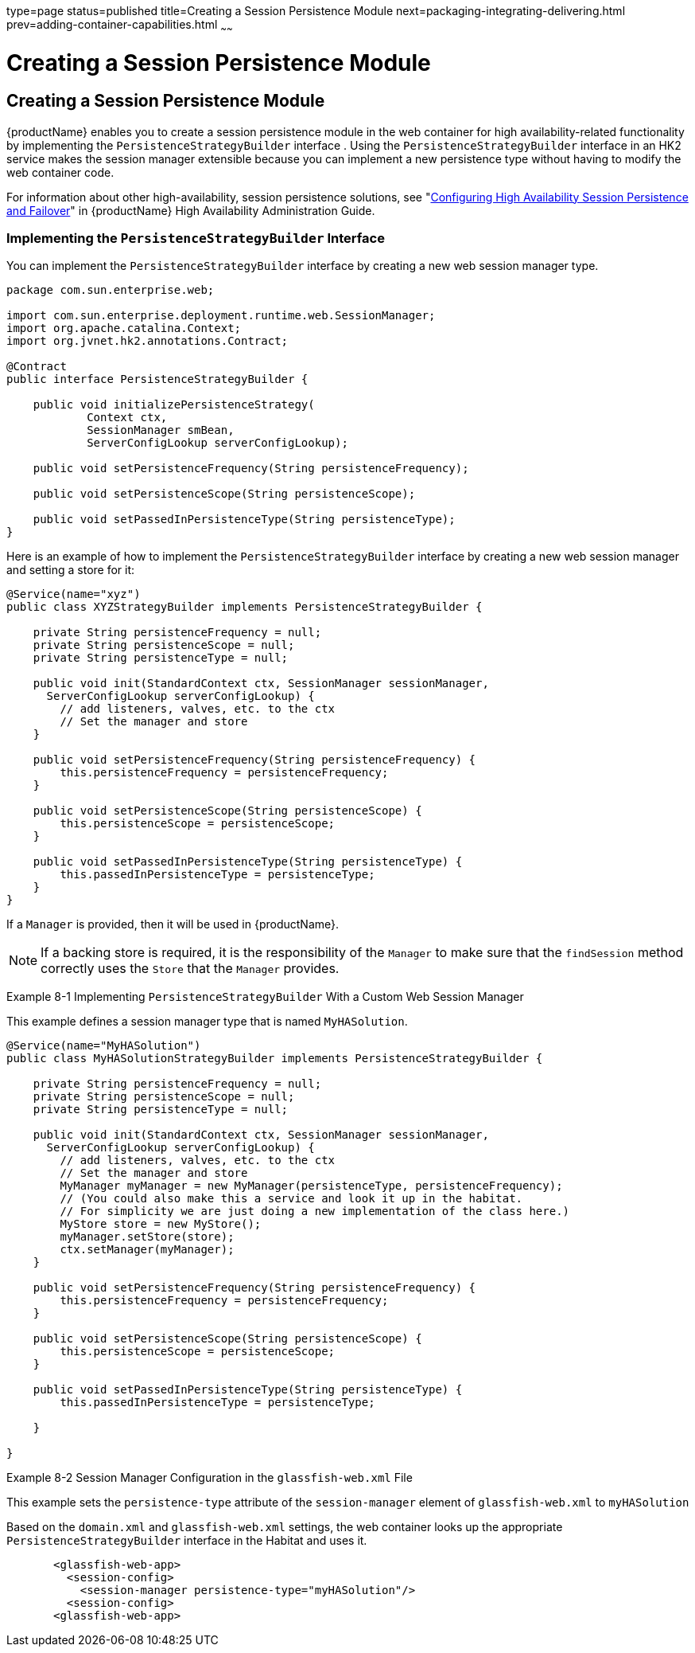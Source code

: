 type=page
status=published
title=Creating a Session Persistence Module
next=packaging-integrating-delivering.html
prev=adding-container-capabilities.html
~~~~~~

= Creating a Session Persistence Module

== Creating a Session Persistence Module

{productName} enables you to create a session persistence module in
the web container for high availability-related functionality by
implementing the `PersistenceStrategyBuilder` interface . Using the
`PersistenceStrategyBuilder` interface in an HK2 service makes the
session manager extensible because you can implement a new persistence
type without having to modify the web container code.

For information about other high-availability, session persistence
solutions, see "link:ha-administration-guide/session-persistence-and-failover.html#configuring-high-availability-session-persistence-and-failover[Configuring High Availability Session
Persistence and Failover]" in {productName} High
Availability Administration Guide.

[[implementing-the-persistencestrategybuilder-interface]]

=== Implementing the `PersistenceStrategyBuilder` Interface

You can implement the `PersistenceStrategyBuilder` interface by creating
a new web session manager type.

[source,java]
----

package com.sun.enterprise.web;

import com.sun.enterprise.deployment.runtime.web.SessionManager;
import org.apache.catalina.Context;
import org.jvnet.hk2.annotations.Contract;

@Contract
public interface PersistenceStrategyBuilder {

    public void initializePersistenceStrategy(
            Context ctx,
            SessionManager smBean,
            ServerConfigLookup serverConfigLookup);

    public void setPersistenceFrequency(String persistenceFrequency);

    public void setPersistenceScope(String persistenceScope);

    public void setPassedInPersistenceType(String persistenceType);
}
----

Here is an example of how to implement the `PersistenceStrategyBuilder`
interface by creating a new web session manager and setting a store for
it:

[source,java]
----

@Service(name="xyz")
public class XYZStrategyBuilder implements PersistenceStrategyBuilder {

    private String persistenceFrequency = null;
    private String persistenceScope = null;
    private String persistenceType = null;

    public void init(StandardContext ctx, SessionManager sessionManager,
      ServerConfigLookup serverConfigLookup) {
        // add listeners, valves, etc. to the ctx
        // Set the manager and store
    }

    public void setPersistenceFrequency(String persistenceFrequency) {
        this.persistenceFrequency = persistenceFrequency;
    }

    public void setPersistenceScope(String persistenceScope) {
        this.persistenceScope = persistenceScope;
    }

    public void setPassedInPersistenceType(String persistenceType) {
        this.passedInPersistenceType = persistenceType;
    }
}
----

If a `Manager` is provided, then it will be used in {productName}.


[NOTE]
====
If a backing store is required, it is the responsibility of the
`Manager` to make sure that the `findSession` method correctly uses the
`Store` that the `Manager` provides.
====

[[gkcws]]

Example 8-1 Implementing `PersistenceStrategyBuilder` With a Custom Web
Session Manager

This example defines a session manager type that is named
`MyHASolution`.

[source,java]
----

@Service(name="MyHASolution")
public class MyHASolutionStrategyBuilder implements PersistenceStrategyBuilder {

    private String persistenceFrequency = null;
    private String persistenceScope = null;
    private String persistenceType = null;

    public void init(StandardContext ctx, SessionManager sessionManager,
      ServerConfigLookup serverConfigLookup) {
        // add listeners, valves, etc. to the ctx
        // Set the manager and store
        MyManager myManager = new MyManager(persistenceType, persistenceFrequency);
        // (You could also make this a service and look it up in the habitat.
        // For simplicity we are just doing a new implementation of the class here.)
        MyStore store = new MyStore();
        myManager.setStore(store);
        ctx.setManager(myManager);
    }

    public void setPersistenceFrequency(String persistenceFrequency) {
        this.persistenceFrequency = persistenceFrequency;
    }

    public void setPersistenceScope(String persistenceScope) {
        this.persistenceScope = persistenceScope;
    }

    public void setPassedInPersistenceType(String persistenceType) {
        this.passedInPersistenceType = persistenceType;

    }

}
----

[[gksmc]]

Example 8-2 Session Manager Configuration in the `glassfish-web.xml`
File

This example sets the `persistence-type` attribute of the
`session-manager` element of `glassfish-web.xml` to `myHASolution`

Based on the `domain.xml` and `glassfish-web.xml` settings, the web
container looks up the appropriate `PersistenceStrategyBuilder`
interface in the Habitat and uses it.

[source,xml]
----
       <glassfish-web-app>
         <session-config>
           <session-manager persistence-type="myHASolution"/>
         <session-config>
       <glassfish-web-app>
----
